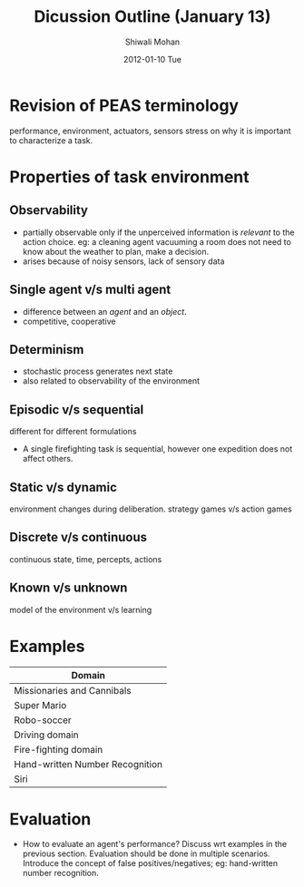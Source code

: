 #+TITLE:     Dicussion Outline (January 13)
#+AUTHOR:    Shiwali Mohan
#+EMAIL:     shiwali@predator
#+DATE:      2012-01-10 Tue
#+DESCRIPTION:
#+KEYWORDS:
#+LANGUAGE:  en
#+OPTIONS:   H:3 num:t toc:nil \n:nil @:t ::t |:t ^:t -:t f:t *:t <:t
#+OPTIONS:   TeX:t LaTeX:t skip:nil d:nil todo:t pri:nil tags:not-in-toc
#+INFOJS_OPT: view:nil toc:nil ltoc:t mouse:underline buttons:0 path:http://orgmode.org/org-info.js
#+EXPORT_SELECT_TAGS: export
#+EXPORT_EXCLUDE_TAGS: noexport
#+LINK_UP:   
#+LINK_HOME: 
#+XSLT:


* Revision of PEAS terminology
performance, environment, actuators, sensors
stress on why it is important to characterize a task.
* Properties of task environment
** Observability
- partially observable only if the unperceived information is
  /relevant/ to the action choice. eg: a cleaning agent vacuuming a
  room does not need to know about the weather to plan, make a decision.
- arises because of noisy sensors, lack of sensory data
** Single agent v/s multi agent
- difference between an /agent/ and an /object/.
- competitive, cooperative
** Determinism
- stochastic process generates next state
- also related to observability of the environment
** Episodic v/s sequential
different for different formulations
  - A single firefighting task is sequential, however one expedition
    does not affect others.
** Static v/s dynamic
environment changes during deliberation. strategy games v/s action games
** Discrete v/s continuous
continuous state, time, percepts, actions 
** Known v/s unknown
model of the environment v/s learning

* Examples 
| Domain                          |
|---------------------------------|
| Missionaries and Cannibals      |
| Super Mario                     |
| Robo-soccer                     |
| Driving domain                  |
| Fire-fighting domain            |
| Hand-written Number Recognition |
| Siri                            |

* Evaluation
- How to evaluate an agent's performance? Discuss wrt examples in the
  previous section. Evaluation should be done in multiple scenarios. 
  Introduce the concept of false positives/negatives; eg: hand-written
  number recognition.



